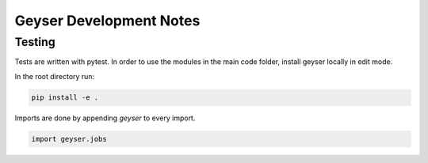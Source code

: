 ************************
Geyser Development Notes
************************

Testing
=======
Tests are written with pytest. In order to use the modules in the main code folder, install geyser locally in edit mode.

In the root directory run:

.. code-block:: shell

    pip install -e .

Imports are done by appending `geyser` to every import.

.. code-block:: python

    import geyser.jobs
